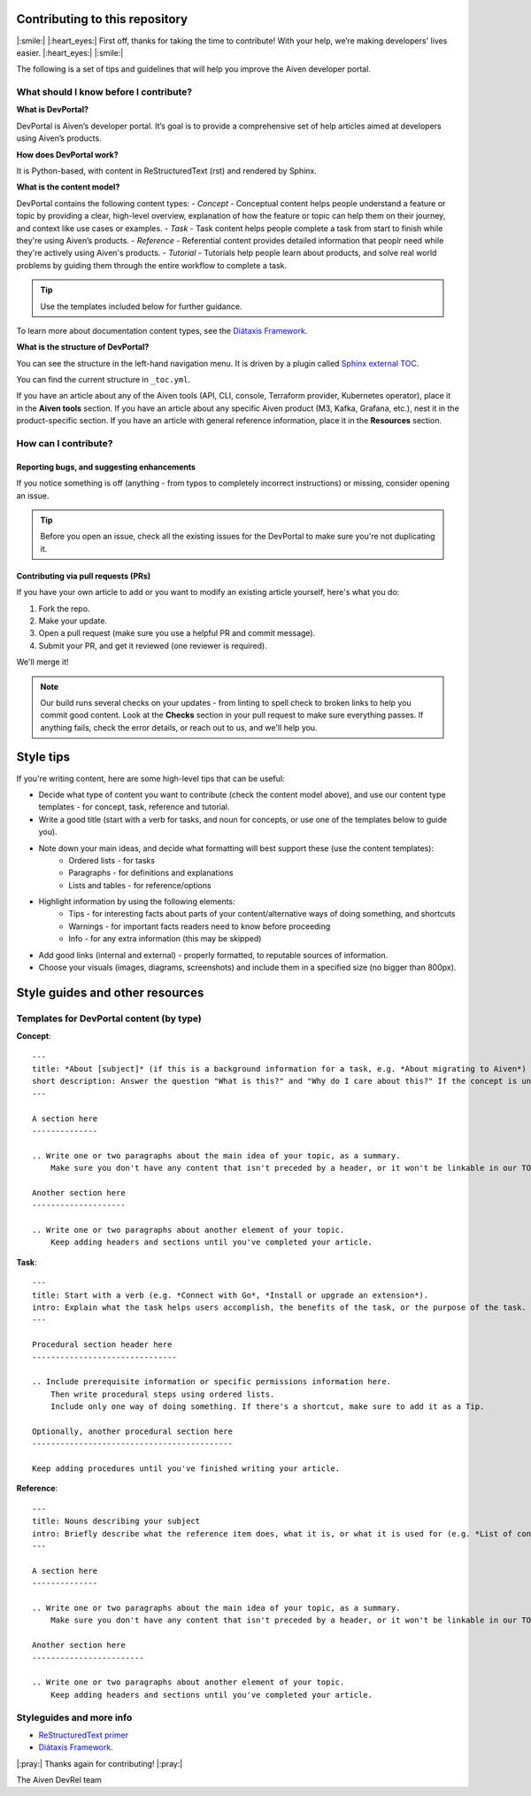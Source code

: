Contributing to this repository
===============================

|:smile:| |:heart_eyes:| First off, thanks for taking the time to contribute! With your help, we’re making developers' lives easier. |:heart_eyes:| |:smile:|

The following is a set of tips and guidelines that will help you improve the Aiven developer portal.


What should I know before I contribute?
---------------------------------------

**What is DevPortal?**

DevPortal is Aiven’s developer portal. It’s goal is to provide a comprehensive set of help articles aimed at developers using Aiven’s products. 


**How does DevPortal work?**

It is Python-based, with content in ReStructuredText (rst) and rendered by Sphinx.


**What is the content model?**

DevPortal contains the following content types:
- *Concept* - Conceptual content helps people understand a feature or topic by providing a clear, high-level overview, explanation of how the feature or topic can help them on their journey, and context like use cases or examples. 
- *Task* - Task content helps people complete a task from start to finish while they're using Aiven’s products.
- *Reference* - Referential content provides detailed information that peoplr need while they're actively using Aiven's products.
- *Tutorial* - Tutorials help people learn about products, and solve real world problems by guiding them through the entire workflow to complete a task.

.. tip::
    Use the templates included below for further guidance. 

To learn more about documentation content types, see the `Diátaxis Framework <https://diataxis.fr/>`_.


**What is the structure of DevPortal?**

You can see the structure in the left-hand navigation menu. 
It is driven by a plugin called `Sphinx external TOC <https://sphinx-external-toc.readthedocs.io/en/latest/intro.html>`_. 

You can find the current structure in ``_toc.yml``.

If you have an article about any of the Aiven tools (API, CLI, console, Terraform provider, Kubernetes operator), place it in the **Aiven tools** section.
If you have an article about any specific Aiven product (M3, Kafka, Grafana, etc.), nest it in the product-specific section. 
If you have an article with general reference information, place it in the **Resources** section. 


How can I contribute?
---------------------

Reporting bugs, and suggesting enhancements
^^^^^^^^^^^^^^^^^^^^^^^^^^^^^^^^^^^^^^^^^^^

If you notice something is off (anything - from typos to completely incorrect instructions) or missing, consider opening an issue. 

.. tip::
    Before you open an issue, check all the existing issues for the DevPortal to make sure you're not duplicating it. 


Contributing via pull requests (PRs)
^^^^^^^^^^^^^^^^^^^^^^^^^^^^^^^^^^^^

If you have your own article to add or you want to modify an existing article yourself, here's what you do:

1. Fork the repo.
2. Make your update.
3. Open a pull request (make sure you use a helpful PR and commit message). 
4. Submit your PR, and get it reviewed (one reviewer is required). 

We'll merge it!

.. note::
    Our build runs several checks on your updates - from linting to spell check to broken links to help you commit good content. Look at the **Checks** section in your pull request to make sure everything passes. If anything fails, check the error details, or reach out to us, and we'll help you. 


Style tips
==========

If you're writing content, here are some high-level tips that can be useful:

- Decide what type of content you want to contribute (check the content model above), and use our content type templates - for concept, task, reference and tutorial.

- Write a good title (start with a verb for tasks, and noun for concepts, or use one of the templates below to guide you). 

- Note down your main ideas, and decide what formatting will best support these (use the content templates):
    - Ordered lists - for tasks
    - Paragraphs - for definitions and explanations
    - Lists and tables - for reference/options

- Highlight information by using the following elements:
    - Tips - for interesting facts about parts of your content/alternative ways of doing something, and shortcuts
    - Warnings - for important facts readers need to know before proceeding
    - Info - for any extra information (this may be skipped)

- Add good links (internal and external) - properly formatted, to reputable sources of information.

- Choose your visuals (images, diagrams, screenshots) and include them in a specified size (no bigger than 800px). 



Style guides and other resources
================================

Templates for DevPortal content (by type)
-----------------------------------------

**Concept**::

    ---
    title: *About [subject]* (if this is a background information for a task, e.g. *About migrating to Aiven*) / *Subject* (use noun or noun phrase, e.g. *Authentication*, *High availability*)
    short description: Answer the question "What is this?" and "Why do I care about this?" If the concept is unfamiliar, start with a brief definition.
    ---

    A section here
    --------------

    .. Write one or two paragraphs about the main idea of your topic, as a summary. 
        Make sure you don't have any content that isn't preceded by a header, or it won't be linkable in our TOC. 

    Another section here
    --------------------

    .. Write one or two paragraphs about another element of your topic. 
        Keep adding headers and sections until you've completed your article.  


**Task**::

    ---
    title: Start with a verb (e.g. *Connect with Go*, *Install or upgrade an extension*).
    intro: Explain what the task helps users accomplish, the benefits of the task, or the purpose of the task. Try to include information that will help users understand when the task is appropriate or why the task is necessary. 
    ---

    Procedural section header here
    -------------------------------

    .. Include prerequisite information or specific permissions information here.
        Then write procedural steps using ordered lists. 
        Include only one way of doing something. If there's a shortcut, make sure to add it as a Tip. 

    Optionally, another procedural section here 
    -------------------------------------------

    Keep adding procedures until you've finished writing your article.


**Reference**::

    ---
    title: Nouns describing your subject
    intro: Briefly describe what the reference item does, what it is, or what it is used for (e.g. *List of configuration elements*)
    ---
    
    A section here
    --------------

    .. Write one or two paragraphs about the main idea of your topic, as a summary.
        Make sure you don't have any content that isn't preceded by a header, or it won't be linkable in our TOC.

    Another section here
    ------------------------

    .. Write one or two paragraphs about another element of your topic.
        Keep adding headers and sections until you've completed your article. 


Styleguides and more info
-------------------------

- `ReStructuredText primer <https://www.sphinx-doc.org/en/master/usage/restructuredtext/basics.html>`_
- `Diátaxis Framework <https://diataxis.fr/>`_.


|:pray:|  Thanks again for contributing! |:pray:|

The Aiven DevRel team
